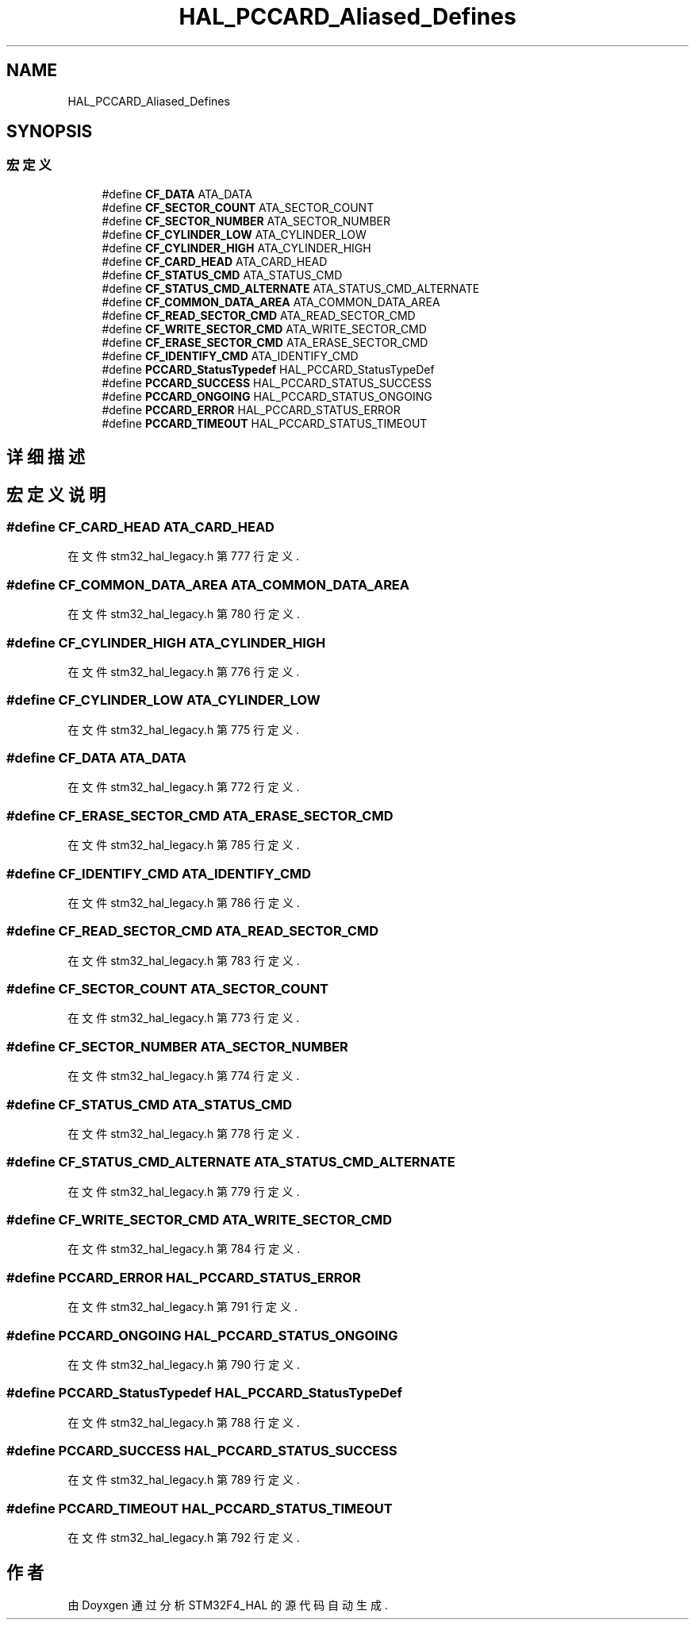 .TH "HAL_PCCARD_Aliased_Defines" 3 "2020年 八月 7日 星期五" "Version 1.24.0" "STM32F4_HAL" \" -*- nroff -*-
.ad l
.nh
.SH NAME
HAL_PCCARD_Aliased_Defines
.SH SYNOPSIS
.br
.PP
.SS "宏定义"

.in +1c
.ti -1c
.RI "#define \fBCF_DATA\fP   ATA_DATA"
.br
.ti -1c
.RI "#define \fBCF_SECTOR_COUNT\fP   ATA_SECTOR_COUNT"
.br
.ti -1c
.RI "#define \fBCF_SECTOR_NUMBER\fP   ATA_SECTOR_NUMBER"
.br
.ti -1c
.RI "#define \fBCF_CYLINDER_LOW\fP   ATA_CYLINDER_LOW"
.br
.ti -1c
.RI "#define \fBCF_CYLINDER_HIGH\fP   ATA_CYLINDER_HIGH"
.br
.ti -1c
.RI "#define \fBCF_CARD_HEAD\fP   ATA_CARD_HEAD"
.br
.ti -1c
.RI "#define \fBCF_STATUS_CMD\fP   ATA_STATUS_CMD"
.br
.ti -1c
.RI "#define \fBCF_STATUS_CMD_ALTERNATE\fP   ATA_STATUS_CMD_ALTERNATE"
.br
.ti -1c
.RI "#define \fBCF_COMMON_DATA_AREA\fP   ATA_COMMON_DATA_AREA"
.br
.ti -1c
.RI "#define \fBCF_READ_SECTOR_CMD\fP   ATA_READ_SECTOR_CMD"
.br
.ti -1c
.RI "#define \fBCF_WRITE_SECTOR_CMD\fP   ATA_WRITE_SECTOR_CMD"
.br
.ti -1c
.RI "#define \fBCF_ERASE_SECTOR_CMD\fP   ATA_ERASE_SECTOR_CMD"
.br
.ti -1c
.RI "#define \fBCF_IDENTIFY_CMD\fP   ATA_IDENTIFY_CMD"
.br
.ti -1c
.RI "#define \fBPCCARD_StatusTypedef\fP   HAL_PCCARD_StatusTypeDef"
.br
.ti -1c
.RI "#define \fBPCCARD_SUCCESS\fP   HAL_PCCARD_STATUS_SUCCESS"
.br
.ti -1c
.RI "#define \fBPCCARD_ONGOING\fP   HAL_PCCARD_STATUS_ONGOING"
.br
.ti -1c
.RI "#define \fBPCCARD_ERROR\fP   HAL_PCCARD_STATUS_ERROR"
.br
.ti -1c
.RI "#define \fBPCCARD_TIMEOUT\fP   HAL_PCCARD_STATUS_TIMEOUT"
.br
.in -1c
.SH "详细描述"
.PP 

.SH "宏定义说明"
.PP 
.SS "#define CF_CARD_HEAD   ATA_CARD_HEAD"

.PP
在文件 stm32_hal_legacy\&.h 第 777 行定义\&.
.SS "#define CF_COMMON_DATA_AREA   ATA_COMMON_DATA_AREA"

.PP
在文件 stm32_hal_legacy\&.h 第 780 行定义\&.
.SS "#define CF_CYLINDER_HIGH   ATA_CYLINDER_HIGH"

.PP
在文件 stm32_hal_legacy\&.h 第 776 行定义\&.
.SS "#define CF_CYLINDER_LOW   ATA_CYLINDER_LOW"

.PP
在文件 stm32_hal_legacy\&.h 第 775 行定义\&.
.SS "#define CF_DATA   ATA_DATA"

.PP
在文件 stm32_hal_legacy\&.h 第 772 行定义\&.
.SS "#define CF_ERASE_SECTOR_CMD   ATA_ERASE_SECTOR_CMD"

.PP
在文件 stm32_hal_legacy\&.h 第 785 行定义\&.
.SS "#define CF_IDENTIFY_CMD   ATA_IDENTIFY_CMD"

.PP
在文件 stm32_hal_legacy\&.h 第 786 行定义\&.
.SS "#define CF_READ_SECTOR_CMD   ATA_READ_SECTOR_CMD"

.PP
在文件 stm32_hal_legacy\&.h 第 783 行定义\&.
.SS "#define CF_SECTOR_COUNT   ATA_SECTOR_COUNT"

.PP
在文件 stm32_hal_legacy\&.h 第 773 行定义\&.
.SS "#define CF_SECTOR_NUMBER   ATA_SECTOR_NUMBER"

.PP
在文件 stm32_hal_legacy\&.h 第 774 行定义\&.
.SS "#define CF_STATUS_CMD   ATA_STATUS_CMD"

.PP
在文件 stm32_hal_legacy\&.h 第 778 行定义\&.
.SS "#define CF_STATUS_CMD_ALTERNATE   ATA_STATUS_CMD_ALTERNATE"

.PP
在文件 stm32_hal_legacy\&.h 第 779 行定义\&.
.SS "#define CF_WRITE_SECTOR_CMD   ATA_WRITE_SECTOR_CMD"

.PP
在文件 stm32_hal_legacy\&.h 第 784 行定义\&.
.SS "#define PCCARD_ERROR   HAL_PCCARD_STATUS_ERROR"

.PP
在文件 stm32_hal_legacy\&.h 第 791 行定义\&.
.SS "#define PCCARD_ONGOING   HAL_PCCARD_STATUS_ONGOING"

.PP
在文件 stm32_hal_legacy\&.h 第 790 行定义\&.
.SS "#define PCCARD_StatusTypedef   HAL_PCCARD_StatusTypeDef"

.PP
在文件 stm32_hal_legacy\&.h 第 788 行定义\&.
.SS "#define PCCARD_SUCCESS   HAL_PCCARD_STATUS_SUCCESS"

.PP
在文件 stm32_hal_legacy\&.h 第 789 行定义\&.
.SS "#define PCCARD_TIMEOUT   HAL_PCCARD_STATUS_TIMEOUT"

.PP
在文件 stm32_hal_legacy\&.h 第 792 行定义\&.
.SH "作者"
.PP 
由 Doyxgen 通过分析 STM32F4_HAL 的 源代码自动生成\&.
